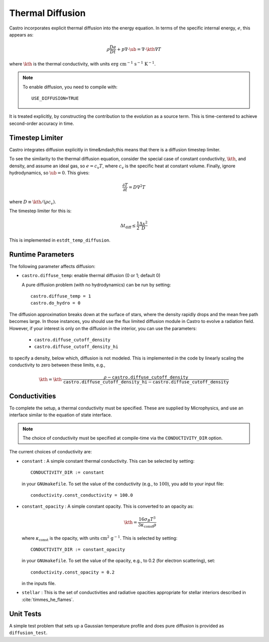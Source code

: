 .. _ch:diffusion:

*****************
Thermal Diffusion
*****************

Castro incorporates explicit thermal diffusion into the energy equation.
In terms of the specific internal energy, :math:`e`, this appears as:

.. math:: \rho \frac{De}{Dt} + p \nabla \cdot \ub = \nabla \cdot \kth \nabla T

where :math:`\kth` is the thermal conductivity, with units
:math:`\mathrm{erg~cm^{-1}~s^{-1}~K^{-1}}`.

.. note::

   To enable diffusion, you need to compile with:

   ::

     USE_DIFFUSION=TRUE

It is treated explicitly, by constructing the contribution to the evolution as a
source term. This is time-centered to achieve second-order accuracy
in time.


Timestep Limiter
================

Castro integrates diffusion explicitly in time&mdash;this means that
there is a diffusion timestep limiter.

To see the similarity to the thermal diffusion equation, consider the
special case of constant conductivity, :math:`\kth`, and density, and
assume an ideal gas, so :math:`e = c_v T`, where :math:`c_v` is the
specific heat at constant volume.  Finally, ignore hydrodynamics, so
:math:`\ub = 0`. This gives:

.. math:: \frac{\partial T}{\partial t} = D \nabla^2 T

where :math:`D \equiv \kth/(\rho c_v)`.

The timestep limiter for this is:

.. math:: \Delta t_\mathrm{diff} \le \frac{1}{2} \frac{\Delta x^2}{D}

This is implemented in ``estdt_temp_diffusion``.


Runtime Parameters
==================

The following parameter affects diffusion:

*  ``castro.diffuse_temp``: enable thermal diffusion (0 or 1; default 0)

   A pure diffusion problem (with no hydrodynamics) can be run by setting::

      castro.diffuse_temp = 1
      castro.do_hydro = 0

.. index:: castro.diffusion_cutoff_density, castro.diffusion_cutoff_density_hi

The diffusion approximation breaks down at the surface of stars,
where the density rapidly drops and the mean free path becomes
large. In those instances, you should use the flux limited diffusion
module in Castro to evolve a radiation field. However, if your
interest is only on the diffusion in the interior, you can use
the parameters:

 * ``castro.diffuse_cutoff_density``

 * ``castro.diffuse_cutoff_density_hi``

to specify a density,
below which, diffusion is not modeled. This is implemented in the
code by linearly scaling the conductivity to zero between these limits, e.g.,

.. math::

   \kth = \kth \cdot \frac{\rho - \mathtt{castro.diffuse\_cutoff\_density}}{\mathtt{castro.diffuse\_cutoff\_density\_hi} - \mathtt{castro.diffuse\_cutoff\_density}}

Conductivities
==============

To complete the setup, a thermal conductivity must be specified. These
are supplied by Microphysics, and use an interface similar to the
equation of state interface.

.. index:: CONDUCTIVITY_DIR

.. note::

   The choice of conductivity must be specified at compile-time via
   the ``CONDUCTIVITY_DIR`` option.

The current choices of conductivity are:

* ``constant`` : A simple constant thermal conductivity. This can be
  selected by setting::

       CONDUCTIVITY_DIR := constant

  in your ``GNUmakefile``. To set the value of the conductivity (e.g., to
  :math:`100`), you add to your input file::

       conductivity.const_conductivity = 100.0

* ``constant_opacity`` : A simple constant opacity. This is
  converted to an opacity as:

  .. math::

      \kth = \frac{16 \sigma_B T^3}{3 \kappa_\mathrm{const} \rho}

  where :math:`\kappa_\mathrm{const}` is the opacity, with units :math:`\mathrm{cm^2~g^{-1}}`.
  This is selected by setting::

       CONDUCTIVITY_DIR := constant_opacity

  in your ``GNUmakefile``. To set the value of the opacity, e.g., to
  0.2 (for electron scattering), set::

       conductivity.const_opacity = 0.2

  in the inputs file.

* ``stellar`` : This is the set of conductivities and radiative opacities
  appropriate for stellar interiors described in :cite:`timmes_he_flames`.


Unit Tests
==========

A simple test problem that sets up a Gaussian temperature profile
and does pure diffusion is provided as ``diffusion_test``.
